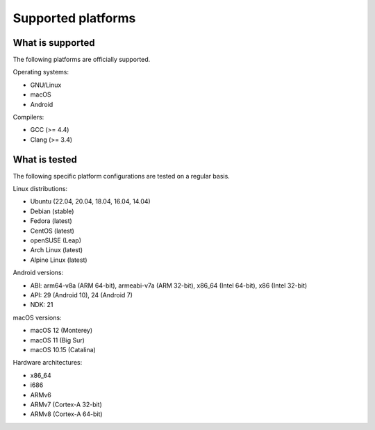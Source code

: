 Supported platforms
*******************

.. seealso::

   * :doc:`/development/continuous_integration`

What is supported
-----------------

The following platforms are officially supported.

Operating systems:

* GNU/Linux
* macOS
* Android

Compilers:

* GCC (>= 4.4)
* Clang (>= 3.4)

What is tested
--------------

The following specific platform configurations are tested on a regular basis.

Linux distributions:

* Ubuntu (22.04, 20.04, 18.04, 16.04, 14.04)
* Debian (stable)
* Fedora (latest)
* CentOS (latest)
* openSUSE (Leap)
* Arch Linux (latest)
* Alpine Linux (latest)

Android versions:

* ABI: arm64-v8a (ARM 64-bit), armeabi-v7a (ARM 32-bit), x86_64 (Intel 64-bit), x86 (Intel 32-bit)
* API: 29 (Android 10), 24 (Android 7)
* NDK: 21

macOS versions:

* macOS 12 (Monterey)
* macOS 11 (Big Sur)
* macOS 10.15 (Catalina)

Hardware architectures:

* x86_64
* i686
* ARMv6
* ARMv7 (Cortex-A 32-bit)
* ARMv8 (Cortex-A 64-bit)
